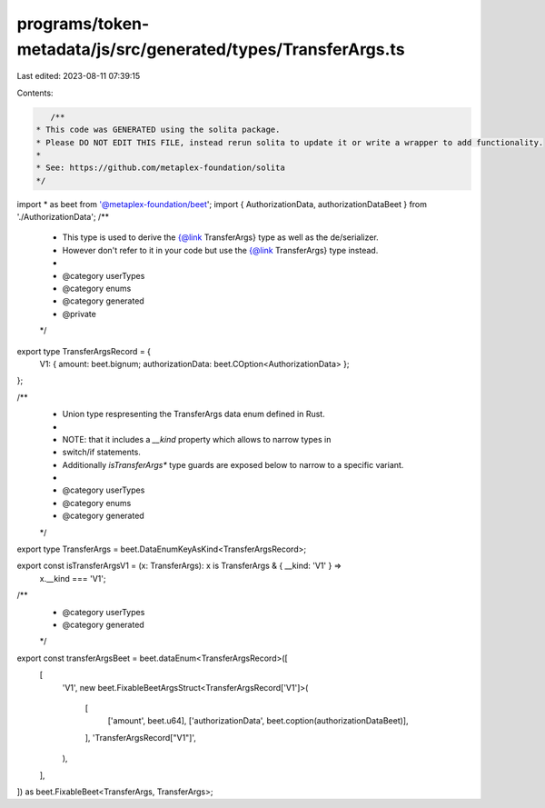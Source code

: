 programs/token-metadata/js/src/generated/types/TransferArgs.ts
==============================================================

Last edited: 2023-08-11 07:39:15

Contents:

.. code-block:: ts

    /**
 * This code was GENERATED using the solita package.
 * Please DO NOT EDIT THIS FILE, instead rerun solita to update it or write a wrapper to add functionality.
 *
 * See: https://github.com/metaplex-foundation/solita
 */

import * as beet from '@metaplex-foundation/beet';
import { AuthorizationData, authorizationDataBeet } from './AuthorizationData';
/**
 * This type is used to derive the {@link TransferArgs} type as well as the de/serializer.
 * However don't refer to it in your code but use the {@link TransferArgs} type instead.
 *
 * @category userTypes
 * @category enums
 * @category generated
 * @private
 */
export type TransferArgsRecord = {
  V1: { amount: beet.bignum; authorizationData: beet.COption<AuthorizationData> };
};

/**
 * Union type respresenting the TransferArgs data enum defined in Rust.
 *
 * NOTE: that it includes a `__kind` property which allows to narrow types in
 * switch/if statements.
 * Additionally `isTransferArgs*` type guards are exposed below to narrow to a specific variant.
 *
 * @category userTypes
 * @category enums
 * @category generated
 */
export type TransferArgs = beet.DataEnumKeyAsKind<TransferArgsRecord>;

export const isTransferArgsV1 = (x: TransferArgs): x is TransferArgs & { __kind: 'V1' } =>
  x.__kind === 'V1';

/**
 * @category userTypes
 * @category generated
 */
export const transferArgsBeet = beet.dataEnum<TransferArgsRecord>([
  [
    'V1',
    new beet.FixableBeetArgsStruct<TransferArgsRecord['V1']>(
      [
        ['amount', beet.u64],
        ['authorizationData', beet.coption(authorizationDataBeet)],
      ],
      'TransferArgsRecord["V1"]',
    ),
  ],
]) as beet.FixableBeet<TransferArgs, TransferArgs>;



